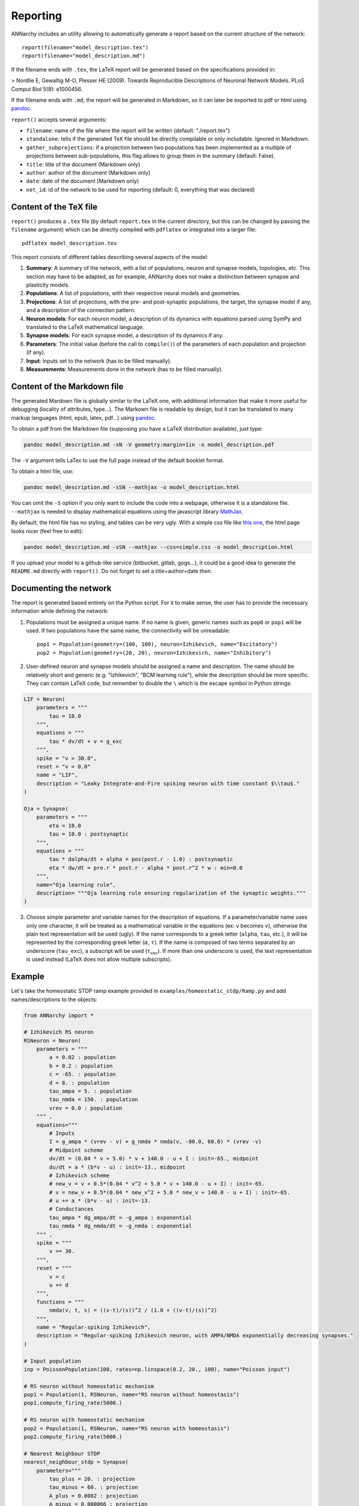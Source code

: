 ***********************************
Reporting
***********************************

ANNarchy includes an utility allowing to automatically generate a report based on the current structure of the network::

    report(filename="model_description.tex")
    report(filename="model_description.md")

If the filename ends with ``.tex``, the LaTeX report will be generated based on the specifications provided in:

> Nordlie E, Gewaltig M-O, Plesser HE (2009). Towards Reproducible Descriptions of Neuronal Network Models. PLoS Comput Biol 5(8): e1000456.

If the filename ends with ``.md``, the report will be generated in Markdown, so it can later be exported to pdf or html using `pandoc <http://www.pandoc.org>`_.

``report()`` accepts several arguments:

* ``filename``: name of the file where the report will be written (default: "./report.tex")
* ``standalone``: tells if the generated TeX file should be directly compilable or only includable. Ignored in Markdown.
* ``gather_subprojections``: if a projection between two populations has been implemented as a multiple of projections between sub-populations, this flag allows to group them in the summary (default: False).
* ``title``: title of the document (Markdown only)
* ``author``: author of the document (Markdown only)
* ``date``: date of the document (Markdown only)
* ``net_id``: id of the network to be used for reporting (default: 0, everything that was declared)

Content of the TeX file
========================

``report()`` produces a ``.tex`` file (by default ``report.tex`` in the current directory, but this can be changed by passing the ``filename`` argument) which can be directly compiled with ``pdflatex`` or integrated into a larger file::

    pdflatex model_description.tex

This report consists of different tables describing several aspects of the model:

1. **Summary**: A summary of the network, with a list of populations, neuron and synapse models, topologies, etc. This section may have to be adapted, as for example, ANNarchy does not make a distinction between synapse and plasticity models.

2. **Populations**: A list of populations, with their respective neural models and geometries.

3. **Projections**: A list of projections, with the pre- and post-synaptic populations, the target, the synapse model if any, and a description of the connection pattern.

4. **Neuron models**: For each neuron model, a description of its dynamics with equations parsed using SymPy and translated to the LaTeX mathematical language.

5. **Synapse models**: For each synapse model, a description of its dynamics if any.

6. **Parameters**: The initial value (before the call to ``compile()``) of the parameters of each population and projection (if any).

7. **Input**: Inputs set to the network (has to be filled manually).

8. **Measurements**: Measurements done in the network (has to be filled manually). 

Content of the Markdown file
===============================

The generated Mardown file is globally similar to the LaTeX one, with additional information that make it more useful for debugging (locality of attributes, type...). The Markown file is readable by design, but it can be translated to many markup languages (html, epub, latex, pdf...) using `pandoc <http://www.pandoc.org>`_.

To obtain a pdf from the Markdown file (supposing you have a LaTeX distribution available), just type:

.. code-block:: bash

    pandoc model_description.md -sN -V geometry:margin=1in -o model_description.pdf

The ``-V`` argument tells LaTex to use the full page instead of the default booklet format.

To obtain a html file, use:

.. code-block:: bash

    pandoc model_description.md -sSN --mathjax -o model_description.html

You can omit the ``-S`` option if you only want to include the code into a webpage, otherwise it is a standalone file. ``--mathjax`` is needed to display mathematical equations using the javascript library `MathJax <http://mathjax.org>`_.

By default, the html file has no styling, and tables can be very ugly. With a simple css file like `this one <../_static/simple.css>`_, the html page looks nicer (feel free to edit):

.. code-block:: bash

    pandoc model_description.md -sSN --mathjax --css=simple.css -o model_description.html

If you upload your model to a github-like service (bitbucket, gitlab, gogs...), it could be a good idea to generate the ``README.md`` directly with ``report()``. Do not forget to set a title+author+date then.


Documenting the network
========================

The report is generated based entirely on the Python script. For it to make sense, the user has to provide the necessary information while defining the network:

1. Populations must be assigned a unique name. If no name is given, generic names such as ``pop0`` or ``pop1`` will be used. If two populations have the same name, the connectivity will be unreadable::

    pop1 = Population(geometry=(100, 100), neuron=Izhikevich, name="Excitatory")
    pop2 = Population(geometry=(20, 20), neuron=Izhikevich, name="Inhibitory")

2. User-defined neuron and synapse models should be assigned a name and description. The name should be relatively short and generic (e.g. "Izhikevich", "BCM learning rule"), while the description should be more specific. They can contain LaTeX code, but remember to double the ``\`` which is the escape symbol in Python strings:

.. code-block:: python

    LIF = Neuron(
        parameters = """
            tau = 10.0
        """,
        equations = """
            tau * dv/dt + v = g_exc
        """,
        spike = "v > 30.0",
        reset = "v = 0.0"
        name = "LIF",
        description = "Leaky Integrate-and-Fire spiking neuron with time constant $\\tau$." 
    )

    Oja = Synapse(
        parameters = """
            eta = 10.0 
            tau = 10.0 : postsynaptic
        """,
        equations = """
            tau * dalpha/dt + alpha = pos(post.r - 1.0) : postsynaptic
            eta * dw/dt = pre.r * post.r - alpha * post.r^2 * w : min=0.0
        """, 
        name="Oja learning rule",
        description= """Oja learning rule ensuring regularization of the synaptic weights."""
    ) 

3. Choose simple parameter and variable names for the description of equations. If a parameter/variable name uses only one character, it will be treated as a mathematical variable in the equations (ex: ``v`` becomes :math:`v`), otherwise the plain text representation will be used (ugly). If the name corresponds to a greek letter (``alpha``, ``tau``, etc.), it will be represented by the corresponding greek letter (:math:`\alpha`, :math:`\tau`). If the name is composed of two terms separated by an underscore (``tau_exc``), a subscript will be used (:math:`\tau_\text{exc}`). If more than one underscore is used, the text representation is used instead (LaTeX does not allow multiple subscripts).

Example
===========

Let's take the homeostatic STDP ramp example provided in ``examples/homeostatic_stdp/Ramp.py`` and add names/descriptions to the objects:

.. code-block:: python

    from ANNarchy import *

    # Izhikevich RS neuron
    RSNeuron = Neuron(
        parameters = """
            a = 0.02 : population
            b = 0.2 : population
            c = -65. : population
            d = 8. : population
            tau_ampa = 5. : population
            tau_nmda = 150. : population
            vrev = 0.0 : population
        """ ,
        equations="""
            # Inputs
            I = g_ampa * (vrev - v) + g_nmda * nmda(v, -80.0, 60.0) * (vrev -v)  
            # Midpoint scheme      
            dv/dt = (0.04 * v + 5.0) * v + 140.0 - u + I : init=-65., midpoint
            du/dt = a * (b*v - u) : init=-13., midpoint
            # Izhikevich scheme
            # new_v = v + 0.5*(0.04 * v^2 + 5.0 * v + 140.0 - u + I) : init=-65.
            # v = new_v + 0.5*(0.04 * new_v^2 + 5.0 * new_v + 140.0 - u + I) : init=-65.
            # u += a * (b*v - u) : init=-13.
            # Conductances
            tau_ampa * dg_ampa/dt = -g_ampa : exponential
            tau_nmda * dg_nmda/dt = -g_nmda : exponential
        """ , 
        spike = """
            v >= 30.
        """, 
        reset = """
            v = c
            u += d
        """,
        functions = """
            nmda(v, t, s) = ((v-t)/(s))^2 / (1.0 + ((v-t)/(s))^2)
        """,
        name = "Regular-spiking Izhikevich",
        description = "Regular-spiking Izhikevich neuron, with AMPA/NMDA exponentially decreasing synapses."
    )

    # Input population
    inp = PoissonPopulation(100, rates=np.linspace(0.2, 20., 100), name="Poisson input")

    # RS neuron without homeostatic mechanism
    pop1 = Population(1, RSNeuron, name="RS neuron without homeostasis")
    pop1.compute_firing_rate(5000.)

    # RS neuron with homeostatic mechanism
    pop2 = Population(1, RSNeuron, name="RS neuron with homeostasis")
    pop2.compute_firing_rate(5000.)

    # Nearest Neighbour STDP
    nearest_neighbour_stdp = Synapse(
        parameters="""
            tau_plus = 20. : projection
            tau_minus = 60. : projection
            A_plus = 0.0002 : projection
            A_minus = 0.000066 : projection
            w_max = 0.03 : projection
        """,
        equations = """
            # Traces
            tau_plus  * dltp/dt = -ltp : exponential
            tau_minus * dltd/dt = -ltd : exponential
            # Nearest-neighbour
            w += if t_post >= t_pre: ltp else: - ltd : min=0.0, max=w_max
        """,
        pre_spike="""
            g_target += w
            ltp = A_plus
        """,         
        post_spike="""
            ltd = A_minus 
        """,
        name = "Nearest-neighbour STDP",
        description = "Nearest-neighbour STDP synaptic plasticity. Each synapse updates two traces (ltp and ltd) and updates continuously its weight."
    )

    # STDP with homeostatic regulation
    homeo_stdp = Synapse(
        parameters="""
            # STDP
            tau_plus = 20. : projection
            tau_minus = 60. : projection
            A_plus = 0.0002 : projection
            A_minus = 0.000066 : projection
            w_min = 0.0 : projection
            w_max = 0.03 : projection

            # Homeostatic regulation
            alpha = 0.1 : projection
            beta = 1.0 : projection
            gamma = 50. : projection
            Rtarget = 35. : projection
            T = 5000. : projection
        """,
        equations = """
            # Traces
            tau_plus  * dltp/dt = -ltp : exponential
            tau_minus * dltd/dt = -ltd : exponential
            # Homeostatic values
            R = post.r : postsynaptic
            K = R/(T*(1.+fabs(1. - R/Rtarget) * gamma)) : postsynaptic
            # Nearest-neighbour
            stdp = if t_post >= t_pre: ltp else: - ltd 
            w += (alpha * w * (1- R/Rtarget) + beta * stdp ) * K : min=w_min, max=w_max
        """,
        pre_spike="""
            g_target += w
            ltp = A_plus
        """,         
        post_spike="""
            ltd = A_minus 
        """ ,
        name = "Nearest-neighbour STDP with homeostasis",
        description = "Nearest-neighbour STDP synaptic plasticity with an additional homeostatic term. "
    )

    # Projection without homeostatic mechanism
    proj1 = Projection(inp, pop1, ['ampa', 'nmda'], synapse=nearest_neighbour_stdp)
    proj1.connect_all_to_all(Uniform(0.01, 0.03))

    # Projection with homeostatic mechanism
    proj2 = Projection(inp, pop2, ['ampa', 'nmda'], synapse=homeo_stdp)
    proj2.connect_all_to_all(weights=Uniform(0.01, 0.03))


    # Record
    m1 = Monitor(pop1, 'r')
    m2 = Monitor(pop2, 'r')

    report('ramp.md', 
            title="Biologically plausible models of homeostasis and STDP; Stability and learning in spiking neural networks", 
            author="Carlson, Richert, Dutt and Krichmar",
            date="Neural Networks (IJCNN) 2013")

This generates the following Markdown file:

.. code-block:: md

    ---
    title: Biologically plausible models of homeostasis and STDP; Stability and learning in spiking neural networks
    author: Carlson, Richert, Dutt and Krichmar
    date: Neural Networks (IJCNN) 2013
    ---

    # Structure of the network

    * ANNarchy 4.6.2b using the default backend.
    * Numerical step size: 1.0 ms.

    ## Populations

    | **Population**                | **Size** | **Neuron type**            | 
    | ----------------------------- | -------- | -------------------------- | 
    | Poisson input                 | 100      | Poisson                    | 
    | RS neuron without homeostasis | 1        | Regular-spiking Izhikevich | 
    | RS neuron with homeostasis    | 1        | Regular-spiking Izhikevich | 


    ## Projections

    | **Source**    | **Destination**               | **Target**  | **Synapse type**                        | **Pattern**                                               | 
    | ------------- | ----------------------------- | ----------- | --------------------------------------- | --------------------------------------------------------- | 
    | Poisson input | RS neuron without homeostasis | ampa / nmda | Nearest-neighbour STDP                  | All-to-All, weights $\mathcal{U}$(0.01, 0.03), delays 0.0 | 
    | Poisson input | RS neuron with homeostasis    | ampa / nmda | Nearest-neighbour STDP with homeostasis | All-to-All, weights $\mathcal{U}$(0.01, 0.03), delays 0.0 | 


    ## Monitors

    | **Object**                    | **Variables** | **Period** | 
    | ----------------------------- | ------------- | ---------- | 
    | RS neuron without homeostasis | r             | 1.0        | 
    | RS neuron with homeostasis    | r             | 1.0        | 


    # Neuron models

    ## Regular-spiking Izhikevich

    Regular-spiking Izhikevich neuron, with AMPA/NMDA exponentially decreasing synapses.

    **Parameters:**

    | **Name**             | **Default value** | **Locality**   | **Type** | 
    | -------------------- | ----------------- | -------------- | -------- | 
    | $a$                  | 0.02              | per population | double   | 
    | $b$                  | 0.2               | per population | double   | 
    | $c$                  | -65.0             | per population | double   | 
    | $d$                  | 8.0               | per population | double   | 
    | $\tau_{\text{ampa}}$ | 5.0               | per population | double   | 
    | $\tau_{\text{nmda}}$ | 150.0             | per population | double   | 
    | ${\text{vrev}}$      | 0.0               | per population | double   | 

    **Equations:**

    * Variable $I$ : per neuron, initial value: 0.0

    $$
    {I}(t) = {g_{\text{ampa}}}(t) \cdot \left({\text{vrev}} - {v}(t)\right) + {g_{\text{nmda}}}(t) \cdot \left({\text{vrev}} - {v}(t)\right) \cdot \operatorname{nmda}{\left ({v}(t),-80.0,60.0 \right )}
    $$

    * Variable $v$ : per neuron, initial value: -65.0, midpoint numerical method

    $$
    \frac{d{v}(t)}{dt} = {I}(t) - {u}(t) + {v}(t) \cdot \left(0.04 \cdot {v}(t) + 5.0\right) + 140.0
    $$

    * Variable $u$ : per neuron, initial value: -13.0, midpoint numerical method

    $$
    \frac{d{u}(t)}{dt} = a \cdot \left(b \cdot {v}(t) - {u}(t)\right)
    $$

    * Variable $g_{\text{ampa}}$ : per neuron, initial value: 0.0, exponential numerical method

    $$
    \frac{d{g_{\text{ampa}}}(t)}{dt} \cdot \tau_{\text{ampa}} = - {g_{\text{ampa}}}(t)
    $$

    * Variable $g_{\text{nmda}}$ : per neuron, initial value: 0.0, exponential numerical method

    $$
    \frac{d{g_{\text{nmda}}}(t)}{dt} \cdot \tau_{\text{nmda}} = - {g_{\text{nmda}}}(t)
    $$

    **Spike emission:**

    if ${v}(t) \geq 30.0$ :

    * Emit a spike a time $t$.
    * ${v}(t) = c$
    * ${u}(t) \mathrel{+}= d$


    **Functions**

    $${\text{nmda}}(v, t, s) = \frac{\left(- t + v\right)^{2}}{s^{2} \cdot \left(1.0 + \frac{1}{s^{2}} \cdot \left(- t + v\right)^{2}\right)}$$


    ## Poisson

    Spiking neuron with spikes emitted according to a Poisson distribution.

    **Parameters:**

    | **Name**         | **Default value** | **Locality** | **Type** | 
    | ---------------- | ----------------- | ------------ | -------- | 
    | ${\text{rates}}$ | 10.0              | per neuron   | double   | 

    **Equations:**

    * Variable $p$ : per neuron, initial value: 0.0

    $$
    {p}(t) = \frac{1000.0}{\Delta t} \cdot \mathcal{U}{\left (0.0,1.0 \right )}
    $$

    **Spike emission:**

    if ${p}(t) < {\text{rates}}$ :

    * Emit a spike a time $t$.

    # Synapse models

    ## Nearest-neighbour STDP

    Nearest-neighbour STDP synaptic plasticity. Each synapse updates two traces (ltp and ltd) and updates continuously its weight.

    **Parameters:**

    | **Name**              | **Default value** | **Locality**   | **Type** | 
    | --------------------- | ----------------- | -------------- | -------- | 
    | $\tau_{\text{plus}}$  | 20.0              | per projection | double   | 
    | $\tau_{\text{minus}}$ | 60.0              | per projection | double   | 
    | $A_{\text{plus}}$     | 0.0002            | per projection | double   | 
    | $A_{\text{minus}}$    | 6.6e-05           | per projection | double   | 
    | $w_{\text{max}}$      | 0.03              | per projection | double   | 

    **Equations:**

    * Variable ${\text{ltp}}$ : per synapse, initial value: 0.0, exponential numerical method

    $$
    \frac{d{{\text{ltp}}}(t)}{dt} \cdot \tau_{\text{plus}} = - {{\text{ltp}}}(t)
    $$

    * Variable ${\text{ltd}}$ : per synapse, initial value: 0.0, exponential numerical method

    $$
    \frac{d{{\text{ltd}}}(t)}{dt} \cdot \tau_{\text{minus}} = - {{\text{ltd}}}(t)
    $$

    * Variable $w$ : per synapse, initial value: 0.0, minimum: 0.0, maximum: w_max

    $$
    {w}(t) \mathrel{+}= \begin{cases}{{\text{ltp}}}(t)\qquad \text{if} \quad t_{\text{pos}} \geq t_{\text{pre}}\\ - {{\text{ltd}}}(t) \qquad \text{otherwise.} \end{cases}
    $$

    **Pre-synaptic event at $t_\text{pre} + d$:**
    $$g_{\text{target}(t)} \mathrel{+}= {w}(t)$$
    $${{\text{ltp}}}(t) = A_{\text{plus}}$$

    **Post-synaptic event at $t_\text{post}$:**
    $${{\text{ltd}}}(t) = A_{\text{minus}}$$

    ## Nearest-neighbour STDP with homeostasis

    Nearest-neighbour STDP synaptic plasticity with an additional homeostatic term. 

    **Parameters:**

    | **Name**              | **Default value** | **Locality**   | **Type** | 
    | --------------------- | ----------------- | -------------- | -------- | 
    | $\tau_{\text{plus}}$  | 20.0              | per projection | double   | 
    | $\tau_{\text{minus}}$ | 60.0              | per projection | double   | 
    | $A_{\text{plus}}$     | 0.0002            | per projection | double   | 
    | $A_{\text{minus}}$    | 6.6e-05           | per projection | double   | 
    | $w_{\text{min}}$      | 0.0               | per projection | double   | 
    | $w_{\text{max}}$      | 0.03              | per projection | double   | 
    | $\alpha$              | 0.1               | per projection | double   | 
    | $\beta$               | 1.0               | per projection | double   | 
    | $\gamma$              | 50.0              | per projection | double   | 
    | ${\text{Rtarget}}$    | 35.0              | per projection | double   | 
    | $T$                   | 5000.0            | per projection | double   | 

    **Equations:**

    * Variable ${\text{ltp}}$ : per synapse, initial value: 0.0, exponential numerical method

    $$
    \frac{d{{\text{ltp}}}(t)}{dt} \cdot \tau_{\text{plus}} = - {{\text{ltp}}}(t)
    $$

    * Variable ${\text{ltd}}$ : per synapse, initial value: 0.0, exponential numerical method

    $$
    \frac{d{{\text{ltd}}}(t)}{dt} \cdot \tau_{\text{minus}} = - {{\text{ltd}}}(t)
    $$

    * Variable $R$ : per post-synaptic neuron, initial value: 0.0

    $$
    {R}(t) = {{r}^{\text{post}}}(t)
    $$

    * Variable $K$ : per post-synaptic neuron, initial value: 0.0

    $$
    {K}(t) = \frac{{R}(t)}{T \cdot \left(\gamma \cdot \left|{f}\right|{\left (- \frac{{R}(t)}{{\text{Rtarget}}} + 1.0 \right )} + 1.0\right)}
    $$

    * Variable ${\text{stdp}}$ : per synapse, initial value: 0.0

    $$
    {{\text{stdp}}}(t) = \begin{cases}{{\text{ltp}}}(t)\qquad \text{if} \quad t_{\text{pos}} \geq t_{\text{pre}}\\ - {{\text{ltd}}}(t) \qquad \text{otherwise.} \end{cases}
    $$

    * Variable $w$ : per synapse, initial value: 0.0, minimum: w_min, maximum: w_max

    $$
    {w}(t) \mathrel{+}= {K}(t) \cdot \left(\alpha \cdot {w}(t) \cdot \left(- \frac{{R}(t)}{{\text{Rtarget}}} + 1\right) + \beta \cdot {{\text{stdp}}}(t)\right)
    $$

    **Pre-synaptic event at $t_\text{pre} + d$:**
    $$g_{\text{target}(t)} \mathrel{+}= {w}(t)$$
    $${{\text{ltp}}}(t) = A_{\text{plus}}$$

    **Post-synaptic event at $t_\text{post}$:**
    $${{\text{ltd}}}(t) = A_{\text{minus}}$$

    # Parameters

    ## Population parameters

    | **Population**                | **Neuron type**            | **Name**             | **Value**     | 
    | ----------------------------- | -------------------------- | -------------------- | ------------- | 
    | Poisson input                 | Poisson                    | ${\text{rates}}$     | $[0.2, 20.0]$ | 
    | RS neuron without homeostasis | Regular-spiking Izhikevich | $a$                  | 0.02          | 
    |                               |                            | $b$                  | 0.2           | 
    |                               |                            | $c$                  | -65.0         | 
    |                               |                            | $d$                  | 8.0           | 
    |                               |                            | $\tau_{\text{ampa}}$ | 5.0           | 
    |                               |                            | $\tau_{\text{nmda}}$ | 150.0         | 
    |                               |                            | ${\text{vrev}}$      | 0.0           | 
    | RS neuron with homeostasis    | Regular-spiking Izhikevich | $a$                  | 0.02          | 
    |                               |                            | $b$                  | 0.2           | 
    |                               |                            | $c$                  | -65.0         | 
    |                               |                            | $d$                  | 8.0           | 
    |                               |                            | $\tau_{\text{ampa}}$ | 5.0           | 
    |                               |                            | $\tau_{\text{nmda}}$ | 150.0         | 
    |                               |                            | ${\text{vrev}}$      | 0.0           | 


    ## Projection parameters

    | **Projection**                                                                     | **Synapse type**                        | **Name**              | **Value** | 
    | ---------------------------------------------------------------------------------- | --------------------------------------- | --------------------- | --------- | 
    | Poisson input  $\rightarrow$ RS neuron without homeostasis with target ampa / nmda | Nearest-neighbour STDP                  | $\tau_{\text{plus}}$  | 20.0      | 
    |                                                                                    |                                         | $\tau_{\text{minus}}$ | 60.0      | 
    |                                                                                    |                                         | $A_{\text{plus}}$     | 0.0002    | 
    |                                                                                    |                                         | $A_{\text{minus}}$    | 6.6e-05   | 
    |                                                                                    |                                         | $w_{\text{max}}$      | 0.03      | 
    | Poisson input  $\rightarrow$ RS neuron with homeostasis with target ampa / nmda    | Nearest-neighbour STDP with homeostasis | $\tau_{\text{plus}}$  | 20.0      | 
    |                                                                                    |                                         | $\tau_{\text{minus}}$ | 60.0      | 
    |                                                                                    |                                         | $A_{\text{plus}}$     | 0.0002    | 
    |                                                                                    |                                         | $A_{\text{minus}}$    | 6.6e-05   | 
    |                                                                                    |                                         | $w_{\text{min}}$      | 0.0       | 
    |                                                                                    |                                         | $w_{\text{max}}$      | 0.03      | 
    |                                                                                    |                                         | $\alpha$              | 0.1       | 
    |                                                                                    |                                         | $\beta$               | 1.0       | 
    |                                                                                    |                                         | $\gamma$              | 50.0      | 
    |                                                                                    |                                         | ${\text{Rtarget}}$    | 35.0      | 
    |                                                                                    |                                         | $T$                   | 5000.0    | 


Once transformed by pandoc, this generates for example the following html code:

:Title: Biologically plausible models of homeostasis and STDP; Stability and learning in spiking neural networks
:Author: Carlson, Richert, Dutt and Krichmar
:Date:   Neural Networks (IJCNN) 2013


**1. Structure of the network**

-  ANNarchy 4.6.3 using the default backend.
-  Numerical step size: 1.0 ms.

**1.1 Populations**

+---------------------------------+------------+------------------------------+
| **Population**                  | **Size**   | **Neuron type**              |
+=================================+============+==============================+
| Poisson input                   | 100        | Poisson                      |
+---------------------------------+------------+------------------------------+
| RS neuron without homeostasis   | 1          | Regular-spiking Izhikevich   |
+---------------------------------+------------+------------------------------+
| RS neuron with homeostasis      | 1          | Regular-spiking Izhikevich   |
+---------------------------------+------------+------------------------------+

**1.2 Projections**

+-------------+------------------+------------+--------------------+-----------------------------+
| **Source**  | **Destination**  | **Target** | **Synapse type**   | **Pattern**                 |
|             |                  |            |                    |                             |
+=============+==================+============+====================+=============================+
| Poisson     | RS neuron        | ampa       | Nearest-neighbour  | All-to-All, weights         |
| input       | without          | /          | STDP               | :math:`\mathcal{U}`\ (0.01, |
|             | homeostasis      | nmda       |                    | 0.03), delays 0.0           |
+-------------+------------------+------------+--------------------+-----------------------------+
| Poisso      | RS neuron with   | ampa       | Nearest-neighbour  | All-to-All, weights         |
| n           | homeostasis      | /          | STDP with          | :math:`\mathcal{U}`\ (0.01, |
| input       |                  | nmda       | homeostasis        | 0.03), delays 0.0           |
+-------------+------------------+------------+--------------------+-----------------------------+

**1.3 Monitors**

+---------------------------------+-----------------+--------------+
| **Object**                      | **Variables**   | **Period**   |
+=================================+=================+==============+
| RS neuron without homeostasis   | r               | 1.0          |
+---------------------------------+-----------------+--------------+
| RS neuron with homeostasis      | r               | 1.0          |
+---------------------------------+-----------------+--------------+

**2 Neuron models**

**2.1 Regular-spiking Izhikevich**

Regular-spiking Izhikevich neuron, with AMPA/NMDA exponentially
decreasing synapses.

**Parameters:**

+------------------------------+---------------------+------------------+------------+
| **Name**                     | **Default value**   | **Locality**     | **Type**   |
+==============================+=====================+==================+============+
| :math:`a`                    | 0.02                | per population   | double     |
+------------------------------+---------------------+------------------+------------+
| :math:`b`                    | 0.2                 | per population   | double     |
+------------------------------+---------------------+------------------+------------+
| :math:`c`                    | -65.0               | per population   | double     |
+------------------------------+---------------------+------------------+------------+
| :math:`d`                    | 8.0                 | per population   | double     |
+------------------------------+---------------------+------------------+------------+
| :math:`\tau_{\text{ampa}}`   | 5.0                 | per population   | double     |
+------------------------------+---------------------+------------------+------------+
| :math:`\tau_{\text{nmda}}`   | 150.0               | per population   | double     |
+------------------------------+---------------------+------------------+------------+
| :math:`{\text{vrev}}`        | 0.0                 | per population   | double     |
+------------------------------+---------------------+------------------+------------+

**Equations:**

-  Variable :math:`I` : per neuron, initial value: 0.0

.. math::


   {I}(t) = {g_{\text{ampa}}}(t) \cdot \left({\text{vrev}} - {v}(t)\right) + {g_{\text{nmda}}}(t) \cdot \left({\text{vrev}} - {v}(t)\right) \cdot \operatorname{nmda}{\left ({v}(t),-80.0,60.0 \right )}

-  Variable :math:`v` : per neuron, initial value: -65.0, midpoint
   numerical method

.. math::


   \frac{d{v}(t)}{dt} = {I}(t) - {u}(t) + {v}(t) \cdot \left(0.04 \cdot {v}(t) + 5.0\right) + 140.0

-  Variable :math:`u` : per neuron, initial value: -13.0, midpoint
   numerical method

.. math::


   \frac{d{u}(t)}{dt} = a \cdot \left(b \cdot {v}(t) - {u}(t)\right)

-  Variable :math:`g_{\text{ampa}}` : per neuron, initial value: 0.0,
   exponential numerical method

.. math::


   \frac{d{g_{\text{ampa}}}(t)}{dt} \cdot \tau_{\text{ampa}} = - {g_{\text{ampa}}}(t)

-  Variable :math:`g_{\text{nmda}}` : per neuron, initial value: 0.0,
   exponential numerical method

.. math::


   \frac{d{g_{\text{nmda}}}(t)}{dt} \cdot \tau_{\text{nmda}} = - {g_{\text{nmda}}}(t)

**Spike emission:**

if :math:`{v}(t) \geq 30.0` :

-  Emit a spike a time :math:`t`.
-  :math:`{v}(t) = c`
-  :math:`{u}(t) \mathrel{+}= d`

**Functions**

.. math:: {\text{nmda}}(v, t, s) = \frac{\left(- t + v\right)^{2}}{s^{2} \cdot \left(1.0 + \frac{1}{s^{2}} \cdot \left(- t + v\right)^{2}\right)}

**2.2 Poisson**

Spiking neuron with spikes emitted according to a Poisson distribution.

**Parameters:**

+--------------------------+---------------------+----------------+------------+
| **Name**                 | **Default value**   | **Locality**   | **Type**   |
+==========================+=====================+================+============+
| :math:`{\text{rates}}`   | 10.0                | per neuron     | double     |
+--------------------------+---------------------+----------------+------------+

**Equations:**

-  Variable :math:`p` : per neuron, initial value: 0.0

.. math::


   {p}(t) = \frac{1000.0}{\Delta t} \cdot \mathcal{U}{\left (0.0,1.0 \right )}

**Spike emission:**

if :math:`{p}(t) < {\text{rates}}` :

-  Emit a spike a time :math:`t`.

**3 Synapse models**

**3.1 Nearest-neighbour STDP**

Nearest-neighbour STDP synaptic plasticity. Each synapse updates two
traces (ltp and ltd) and updates continuously its weight.

**Parameters:**

+-------------------------------+---------------------+------------------+------------+
| **Name**                      | **Default value**   | **Locality**     | **Type**   |
+===============================+=====================+==================+============+
| :math:`\tau_{\text{plus}}`    | 20.0                | per projection   | double     |
+-------------------------------+---------------------+------------------+------------+
| :math:`\tau_{\text{minus}}`   | 60.0                | per projection   | double     |
+-------------------------------+---------------------+------------------+------------+
| :math:`A_{\text{plus}}`       | 0.0002              | per projection   | double     |
+-------------------------------+---------------------+------------------+------------+
| :math:`A_{\text{minus}}`      | 6.6e-05             | per projection   | double     |
+-------------------------------+---------------------+------------------+------------+
| :math:`w_{\text{max}}`        | 0.03                | per projection   | double     |
+-------------------------------+---------------------+------------------+------------+

**Equations:**

-  Variable :math:`{\text{ltp}}` : per synapse, initial value: 0.0,
   exponential numerical method

.. math::


   \frac{d{{\text{ltp}}}(t)}{dt} \cdot \tau_{\text{plus}} = - {{\text{ltp}}}(t)

-  Variable :math:`{\text{ltd}}` : per synapse, initial value: 0.0,
   exponential numerical method

.. math::


   \frac{d{{\text{ltd}}}(t)}{dt} \cdot \tau_{\text{minus}} = - {{\text{ltd}}}(t)

-  Variable :math:`w` : per synapse, initial value: 0.0, minimum: 0.0,
   maximum: w\_max

.. math::


   {w}(t) \mathrel{+}= \begin{cases}{{\text{ltp}}}(t)\qquad \text{if} \quad t_{\text{pos}} \geq t_{\text{pre}}\\ - {{\text{ltd}}}(t) \qquad \text{otherwise.} \end{cases}

**Pre-synaptic event at :math:`t_\text{pre} + d`:**

.. math:: g_{\text{target}(t)} \mathrel{+}= {w}(t)

.. math:: {{\text{ltp}}}(t) = A_{\text{plus}}

**Post-synaptic event at :math:`t_\text{post}`:**

.. math:: {{\text{ltd}}}(t) = A_{\text{minus}}

**3.2 Nearest-neighbour STDP with homeostasis**

Nearest-neighbour STDP synaptic plasticity with an additional
homeostatic term.

**Parameters:**

+-------------------------------+---------------------+------------------+------------+
| **Name**                      | **Default value**   | **Locality**     | **Type**   |
+===============================+=====================+==================+============+
| :math:`\tau_{\text{plus}}`    | 20.0                | per projection   | double     |
+-------------------------------+---------------------+------------------+------------+
| :math:`\tau_{\text{minus}}`   | 60.0                | per projection   | double     |
+-------------------------------+---------------------+------------------+------------+
| :math:`A_{\text{plus}}`       | 0.0002              | per projection   | double     |
+-------------------------------+---------------------+------------------+------------+
| :math:`A_{\text{minus}}`      | 6.6e-05             | per projection   | double     |
+-------------------------------+---------------------+------------------+------------+
| :math:`w_{\text{min}}`        | 0.0                 | per projection   | double     |
+-------------------------------+---------------------+------------------+------------+
| :math:`w_{\text{max}}`        | 0.03                | per projection   | double     |
+-------------------------------+---------------------+------------------+------------+
| :math:`\alpha`                | 0.1                 | per projection   | double     |
+-------------------------------+---------------------+------------------+------------+
| :math:`\beta`                 | 1.0                 | per projection   | double     |
+-------------------------------+---------------------+------------------+------------+
| :math:`\gamma`                | 50.0                | per projection   | double     |
+-------------------------------+---------------------+------------------+------------+
| :math:`{\text{Rtarget}}`      | 35.0                | per projection   | double     |
+-------------------------------+---------------------+------------------+------------+
| :math:`T`                     | 5000.0              | per projection   | double     |
+-------------------------------+---------------------+------------------+------------+

**Equations:**

-  Variable :math:`{\text{ltp}}` : per synapse, initial value: 0.0,
   exponential numerical method

.. math::


   \frac{d{{\text{ltp}}}(t)}{dt} \cdot \tau_{\text{plus}} = - {{\text{ltp}}}(t)

-  Variable :math:`{\text{ltd}}` : per synapse, initial value: 0.0,
   exponential numerical method

.. math::


   \frac{d{{\text{ltd}}}(t)}{dt} \cdot \tau_{\text{minus}} = - {{\text{ltd}}}(t)

-  Variable :math:`R` : per post-synaptic neuron, initial value: 0.0

.. math::


   {R}(t) = {{r}^{\text{post}}}(t)

-  Variable :math:`K` : per post-synaptic neuron, initial value: 0.0

.. math::


   {K}(t) = \frac{{R}(t)}{T \cdot \left(\gamma \cdot \left|{f}\right|{\left (- \frac{{R}(t)}{{\text{Rtarget}}} + 1.0 \right )} + 1.0\right)}

-  Variable :math:`{\text{stdp}}` : per synapse, initial value: 0.0

.. math::


   {{\text{stdp}}}(t) = \begin{cases}{{\text{ltp}}}(t)\qquad \text{if} \quad t_{\text{pos}} \geq t_{\text{pre}}\\ - {{\text{ltd}}}(t) \qquad \text{otherwise.} \end{cases}

-  Variable :math:`w` : per synapse, initial value: 0.0, minimum:
   w\_min, maximum: w\_max

.. math::


   {w}(t) \mathrel{+}= {K}(t) \cdot \left(\alpha \cdot {w}(t) \cdot \left(- \frac{{R}(t)}{{\text{Rtarget}}} + 1\right) + \beta \cdot {{\text{stdp}}}(t)\right)

**Pre-synaptic event at :math:`t_\text{pre} + d`:**

.. math:: g_{\text{target}(t)} \mathrel{+}= {w}(t)

.. math:: {{\text{ltp}}}(t) = A_{\text{plus}}

**Post-synaptic event at :math:`t_\text{post}`:**

.. math:: {{\text{ltd}}}(t) = A_{\text{minus}}

**4 Parameters**

**4.1 Population parameters**

+---------------------------------+------------------------------+------------------------------+-----------------------+
| **Population**                  | **Neuron type**              | **Name**                     | **Value**             |
+=================================+==============================+==============================+=======================+
| Poisson input                   | Poisson                      | :math:`{\text{rates}}`       | :math:`[0.2, 20.0]`   |
+---------------------------------+------------------------------+------------------------------+-----------------------+
| RS neuron without homeostasis   | Regular-spiking Izhikevich   | :math:`a`                    | 0.02                  |
+---------------------------------+------------------------------+------------------------------+-----------------------+
|                                 |                              | :math:`b`                    | 0.2                   |
+---------------------------------+------------------------------+------------------------------+-----------------------+
|                                 |                              | :math:`c`                    | -65.0                 |
+---------------------------------+------------------------------+------------------------------+-----------------------+
|                                 |                              | :math:`d`                    | 8.0                   |
+---------------------------------+------------------------------+------------------------------+-----------------------+
|                                 |                              | :math:`\tau_{\text{ampa}}`   | 5.0                   |
+---------------------------------+------------------------------+------------------------------+-----------------------+
|                                 |                              | :math:`\tau_{\text{nmda}}`   | 150.0                 |
+---------------------------------+------------------------------+------------------------------+-----------------------+
|                                 |                              | :math:`{\text{vrev}}`        | 0.0                   |
+---------------------------------+------------------------------+------------------------------+-----------------------+
| RS neuron with homeostasis      | Regular-spiking Izhikevich   | :math:`a`                    | 0.02                  |
+---------------------------------+------------------------------+------------------------------+-----------------------+
|                                 |                              | :math:`b`                    | 0.2                   |
+---------------------------------+------------------------------+------------------------------+-----------------------+
|                                 |                              | :math:`c`                    | -65.0                 |
+---------------------------------+------------------------------+------------------------------+-----------------------+
|                                 |                              | :math:`d`                    | 8.0                   |
+---------------------------------+------------------------------+------------------------------+-----------------------+
|                                 |                              | :math:`\tau_{\text{ampa}}`   | 5.0                   |
+---------------------------------+------------------------------+------------------------------+-----------------------+
|                                 |                              | :math:`\tau_{\text{nmda}}`   | 150.0                 |
+---------------------------------+------------------------------+------------------------------+-----------------------+
|                                 |                              | :math:`{\text{vrev}}`        | 0.0                   |
+---------------------------------+------------------------------+------------------------------+-----------------------+

**4.2 Projection parameters**

+----------------------------------------+--------------------+--------------------------------------------+-----------------+
| **Projection**                         | **Synapse type**   | **Name**                                   | **Value**       |
|                                        |                    |                                            |                 |
|                                        |                    |                                            |                 |
+========================================+====================+============================================+=================+
| Poisson input :math:`\rightarrow` RS   | Nearest-neighbour  | :math:`\tau_{\text{plus}}`                 | 20.0            |
| neuron without homeostasis with target | STDP               |                                            |                 |
| ampa / nmda                            |                    |                                            |                 |
+----------------------------------------+--------------------+--------------------------------------------+-----------------+
|                                        |                    | :math:`\tau_{\text{minus}}`                | 60.0            |
|                                        |                    |                                            |                 |
|                                        |                    |                                            |                 |
+----------------------------------------+--------------------+--------------------------------------------+-----------------+
|                                        |                    | :math:`A_{\text{plus}}`                    | 0.0002          |
|                                        |                    |                                            |                 |
|                                        |                    |                                            |                 |
+----------------------------------------+--------------------+--------------------------------------------+-----------------+
|                                        |                    | :math:`A_{ \text{minus}}`                  | 6.6e-5          |
|                                        |                    |                                            |                 |
|                                        |                    |                                            |                 |
+----------------------------------------+--------------------+--------------------------------------------+-----------------+
|                                        |                    | :math:`w_{ \text{max}}`                    | 0.03            |
|                                        |                    |                                            |                 |
|                                        |                    |                                            |                 |
+----------------------------------------+--------------------+--------------------------------------------+-----------------+
| Poisson input :math:`\rightarrow` RS   | Nearest-neighbour  | :math:`\tau_{\text{plus}}`                 | 20.0            |
| neuron with homeostasis with target    | STDP with          |                                            |                 |
| ampa / nmda                            | homeostasis        |                                            |                 |
+----------------------------------------+--------------------+--------------------------------------------+-----------------+
|                                        |                    | :math:`\tau_{\text{minus}}`                | 60.0            |
|                                        |                    |                                            |                 |
|                                        |                    |                                            |                 |
+----------------------------------------+--------------------+--------------------------------------------+-----------------+
|                                        |                    | :math:`A_{\text{plus}}`                    | 0.0002          |
|                                        |                    |                                            |                 |
|                                        |                    |                                            |                 |
+----------------------------------------+--------------------+--------------------------------------------+-----------------+
|                                        |                    | :math:`A_{\text{minus}}`                   | 6.6e-5          |
|                                        |                    |                                            |                 |
|                                        |                    |                                            |                 |
+----------------------------------------+--------------------+--------------------------------------------+-----------------+
|                                        |                    | :math:`w_{\text{min}}`                     | 0.0             |
|                                        |                    |                                            |                 |
|                                        |                    |                                            |                 |
+----------------------------------------+--------------------+--------------------------------------------+-----------------+
|                                        |                    | :math:`w_{\text{max}}`                     | 0.03            |
|                                        |                    |                                            |                 |
|                                        |                    |                                            |                 |
+----------------------------------------+--------------------+--------------------------------------------+-----------------+
|                                        |                    | :math:`\alpha`                             | 0.1             |
|                                        |                    |                                            |                 |
+----------------------------------------+--------------------+--------------------------------------------+-----------------+
|                                        |                    | :math:`\beta`                              | 1.0             |
|                                        |                    |                                            |                 |
+----------------------------------------+--------------------+--------------------------------------------+-----------------+
|                                        |                    | :math:`\gamma`                             | 50.0            |
|                                        |                    |                                            |                 |
+----------------------------------------+--------------------+--------------------------------------------+-----------------+
|                                        |                    | :math:`{\text{Rtarget}}`                   | 35.0            |
|                                        |                    |                                            |                 |
|                                        |                    |                                            |                 |
+----------------------------------------+--------------------+--------------------------------------------+-----------------+
|                                        |                    | :math:`T`                                  | 5000            |
|                                        |                    |                                            |                 |
+----------------------------------------+--------------------+--------------------------------------------+-----------------+
